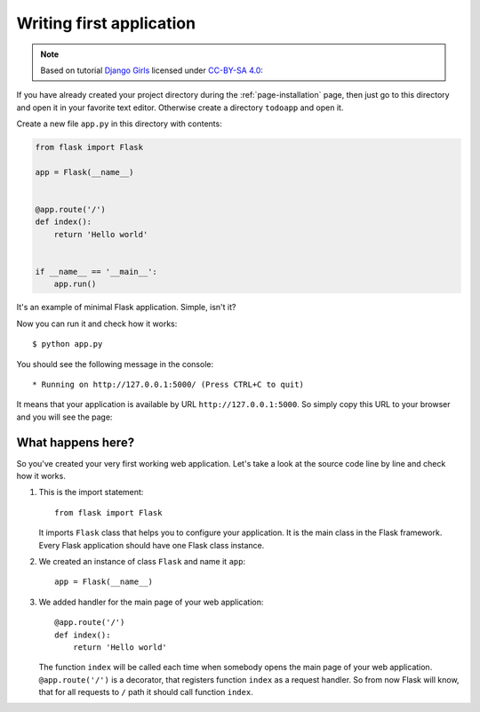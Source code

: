 =========================
Writing first application
=========================

.. note::

    Based on tutorial `Django Girls <http://tutorial.djangogirls.org/en/>`_
    licensed under `CC-BY-SA 4.0 <http://creativecommons.org/licenses/by-sa/4.0/>`_:

If you have already created your project directory during
the :ref:`page-installation` page, then just go to this directory
and open it in your favorite text editor.
Otherwise create a directory ``todoapp`` and open it.

Create a new file ``app.py`` in this directory with contents:

.. code-block:: python

    from flask import Flask

    app = Flask(__name__)


    @app.route('/')
    def index():
        return 'Hello world'


    if __name__ == '__main__':
        app.run()

It's an example of minimal Flask application. Simple, isn't it?

Now you can run it and check how it works::

    $ python app.py

You should see the following message in the console::

    * Running on http://127.0.0.1:5000/ (Press CTRL+C to quit)

It means that your application is available by URL ``http://127.0.0.1:5000``.
So simply copy this URL to your browser and you will see the page:

.. image:: image/screenshot/flask-hello-world.png

What happens here?
==================

So you've created your very first working web application. Let's take a look
at the source code line by line and check how it works.

#. This is the import statement::

        from flask import Flask

   It imports ``Flask`` class that helps you to configure your application.
   It is the main class in the Flask framework. Every Flask application
   should have one Flask class instance.

#. We created an instance of class ``Flask`` and name it ``app``::

        app = Flask(__name__)

#. We added handler for the main page of your web application::

    @app.route('/')
    def index():
        return 'Hello world'

   The function ``index`` will be called each time when somebody opens the
   main page of your web application. ``@app.route('/')`` is a decorator,
   that registers function ``index`` as a request handler. So from now Flask
   will know, that for all requests to ``/`` path it should call function
   ``index``.
